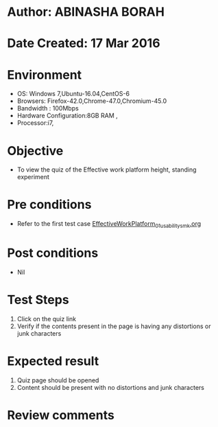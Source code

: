* Author: ABINASHA BORAH
* Date Created: 17 Mar 2016
* Environment
  - OS: Windows 7,Ubuntu-16.04,CentOS-6
  - Browsers: Firefox-42.0,Chrome-47.0,Chromium-45.0
  - Bandwidth : 100Mbps
  - Hardware Configuration:8GB RAM , 
  - Processor:i7,

* Objective
  - To view the quiz of the  Effective work platform height, standing experiment

* Pre conditions
  - Refer to the first test case [[https://github.com/Virtual-Labs/ergonomics-iitg/blob/master/test-cases/integration_test-cases/Effective%20Work%20Platform/EffectiveWorkPlatform_01_usability_smk.org][EffectiveWorkPlatform_01_usability_smk.org]]
* Post conditions
   - Nil
* Test Steps
  1. Click on the quiz link
  2. Verify if the contents present in the page is having any distortions or junk characters

* Expected result
  1. Quiz page should be opened
  2. Content should be present with no distortions and junk characters	

* Review comments
